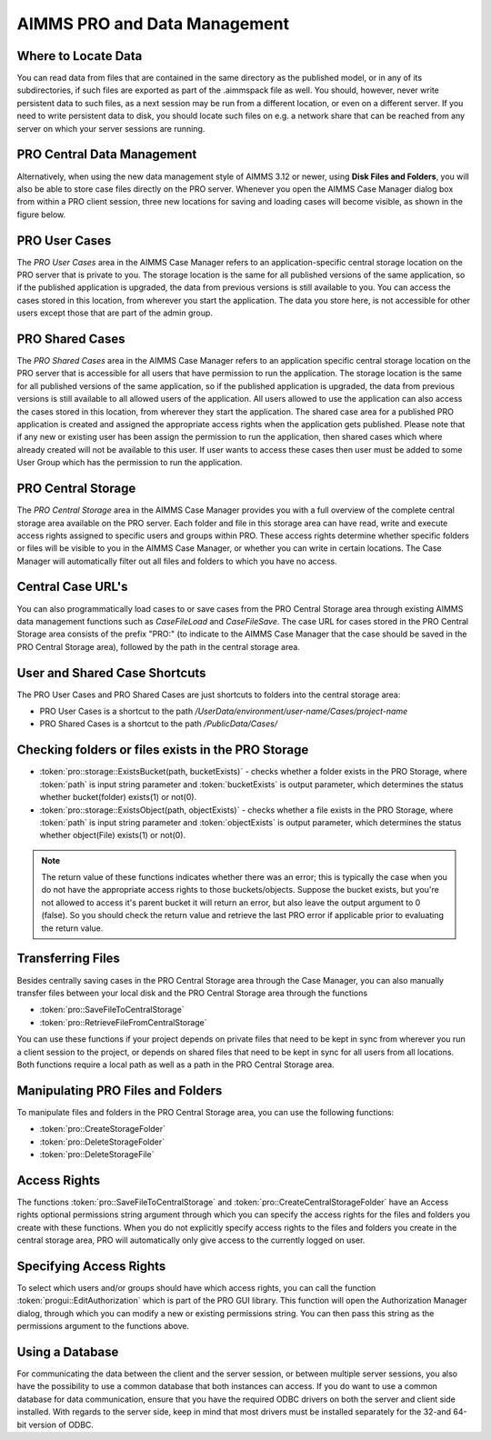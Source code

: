 AIMMS PRO and Data Management
=============================

Where to Locate Data
--------------------

You can read data from files that are contained in the same directory as the published model, or in any of its subdirectories, if such files are exported as part of the .aimmspack file as well. You should, however, never write persistent data to such files, as a next session may be run from a different location, or even on a different server. If you need to write persistent data to disk, you should locate such files on e.g. a network share that can be reached from any server on which your server sessions are running.

PRO Central Data Management
---------------------------

Alternatively, when using the new data management style of AIMMS 3.12 or newer, using **Disk Files and Folders**, you will also be able to store case files directly on the PRO server. Whenever you open the AIMMS Case Manager dialog box from within a PRO client session, three new locations for saving and loading cases will become visible, as shown in the figure below.

.. image:: images/pro-data-management.png
    :align: center
    :scale: 40

PRO User Cases
--------------

The *PRO User Cases* area in the AIMMS Case Manager refers to an application-specific central storage location on the PRO server that is private to you. The storage location is the same for all published versions of the same application, so if the published application is upgraded, the data from previous versions is still available to you. You can access the cases stored in this location, from wherever you start the application. The data you store here, is not accessible for other users except those that are part of the admin group.

PRO Shared Cases
----------------

The *PRO Shared Cases* area in the AIMMS Case Manager refers to an application specific central storage location on the PRO server that is accessible for all users that have permission to run the application. The storage location is the same for all published versions of the same application, so if the published application is upgraded, the data from previous versions is still available to all allowed users of the application. All users allowed to use the application can also access the cases stored in this location, from wherever they start the application. The shared case area for a published PRO application is created and assigned the appropriate access rights when the application gets published. Please note that if any new or existing user has been assign the permission to run the application, then shared cases which where already created will not be available to this user. If user wants to access these cases then user must be added to some User Group which has the permission to run the application.

PRO Central Storage
-------------------

The *PRO Central Storage* area in the AIMMS Case Manager provides you with a full overview of the complete central storage area available on the PRO server. Each folder and file in this storage area can have read, write and execute access rights assigned to specific users and groups within PRO. These access rights determine whether specific folders or files will be visible to you in the AIMMS Case Manager, or whether you can write in certain locations. The Case Manager will automatically filter out all files and folders to which you have no access.

Central Case URL's
------------------

You can also programmatically load cases to or save cases from the PRO Central Storage area through existing AIMMS data management functions such as `CaseFileLoad` and `CaseFileSave`. The case URL for cases stored in the PRO Central Storage area consists of the prefix "PRO:" (to indicate to the AIMMS Case Manager that the case should be saved in the PRO Central Storage area), followed by the path in the central storage area.

User and Shared Case Shortcuts
------------------------------

The PRO User Cases and PRO Shared Cases are just shortcuts to folders into the central storage area:

* PRO User Cases is a shortcut to the path `/UserData/environment/user-name/Cases/project-name`
* PRO Shared Cases is a shortcut to the path `/PublicData/Cases/`

Checking folders or files exists in the PRO Storage
---------------------------------------------------

* :token:`pro::storage::ExistsBucket(path, bucketExists)` -  checks whether a folder exists in the PRO Storage, where :token:`path` is input string parameter and :token:`bucketExists` is output parameter, which determines the status whether bucket(folder) exists(1) or not(0).

    
* :token:`pro::storage::ExistsObject(path, objectExists)` -  checks whether a file exists in the PRO Storage, where :token:`path` is input string parameter and :token:`objectExists` is output parameter, which determines the status whether object(File) exists(1) or not(0).
	  
.. note:: The return value of these functions indicates whether there was an error; this is typically the case when you do not have the appropriate access rights to those buckets/objects. Suppose the bucket exists, but you're not allowed to access it's parent bucket it will return an error, but also leave the output argument to 0 (false). So you should check the return value and retrieve the last PRO error if applicable prior to evaluating the return value.
 
Transferring Files
------------------

Besides centrally saving cases in the PRO Central Storage area through the Case Manager, you can also manually transfer files between your local disk and the PRO Central Storage area through the functions
 
* :token:`pro::SaveFileToCentralStorage`
* :token:`pro::RetrieveFileFromCentralStorage`


You can use these functions if your project depends on private files that need to be kept in sync from wherever you run a client session to the project, or depends on shared files that need to be kept in sync for all users from all locations. Both functions require a local path as well as a path in the PRO Central Storage area.

Manipulating PRO Files and Folders
----------------------------------

To manipulate files and folders in the PRO Central Storage area, you can use the following functions:
 
* :token:`pro::CreateStorageFolder`
* :token:`pro::DeleteStorageFolder`
* :token:`pro::DeleteStorageFile`


Access Rights
-------------

The functions :token:`pro::SaveFileToCentralStorage` and :token:`pro::CreateCentralStorageFolder` have an Access rights optional permissions string argument through which you can specify the access rights for the files and folders you create with these functions. When you do not explicitly specify access rights to the files and folders you create in the central storage area, PRO will automatically only give access to the currently logged on user.

Specifying Access Rights
------------------------

To select which users and/or groups should have which access rights, you can call the function :token:`progui::EditAuthorization` which is part of the PRO GUI library. This function will open the Authorization Manager dialog, through which you can modify a new or existing permissions string. You can then pass this string as the permissions argument to the functions above.

Using a Database
----------------

For communicating the data between the client and the server session, or between multiple server sessions, you also have the possibility to use a common database that both instances can access. If you do want to use a common database for data communication, ensure that you have the required ODBC drivers on both the server and client side installed. With regards to the server side, keep in mind that most drivers must be installed separately for the 32-and 64-bit version of ODBC.